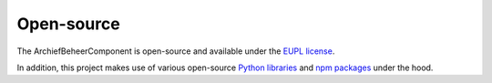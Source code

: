 .. _introduction_open-source:

Open-source
===========

The ArchiefBeheerComponent is open-source and available under the
`EUPL license`_.

In addition, this project makes use of various open-source `Python libraries`_
and `npm packages`_ under the hood.


.. _`EUPL license`: https://github.com/maykinmedia/archiefbeheercomponent/blob/master/LICENSE.md
.. _`Python libraries`: https://github.com/maykinmedia/archiefbeheercomponent/blob/master/requirements/base.txt
.. _`npm packages`: https://github.com/maykinmedia/archiefbeheercomponent/blob/master/package-lock.json
